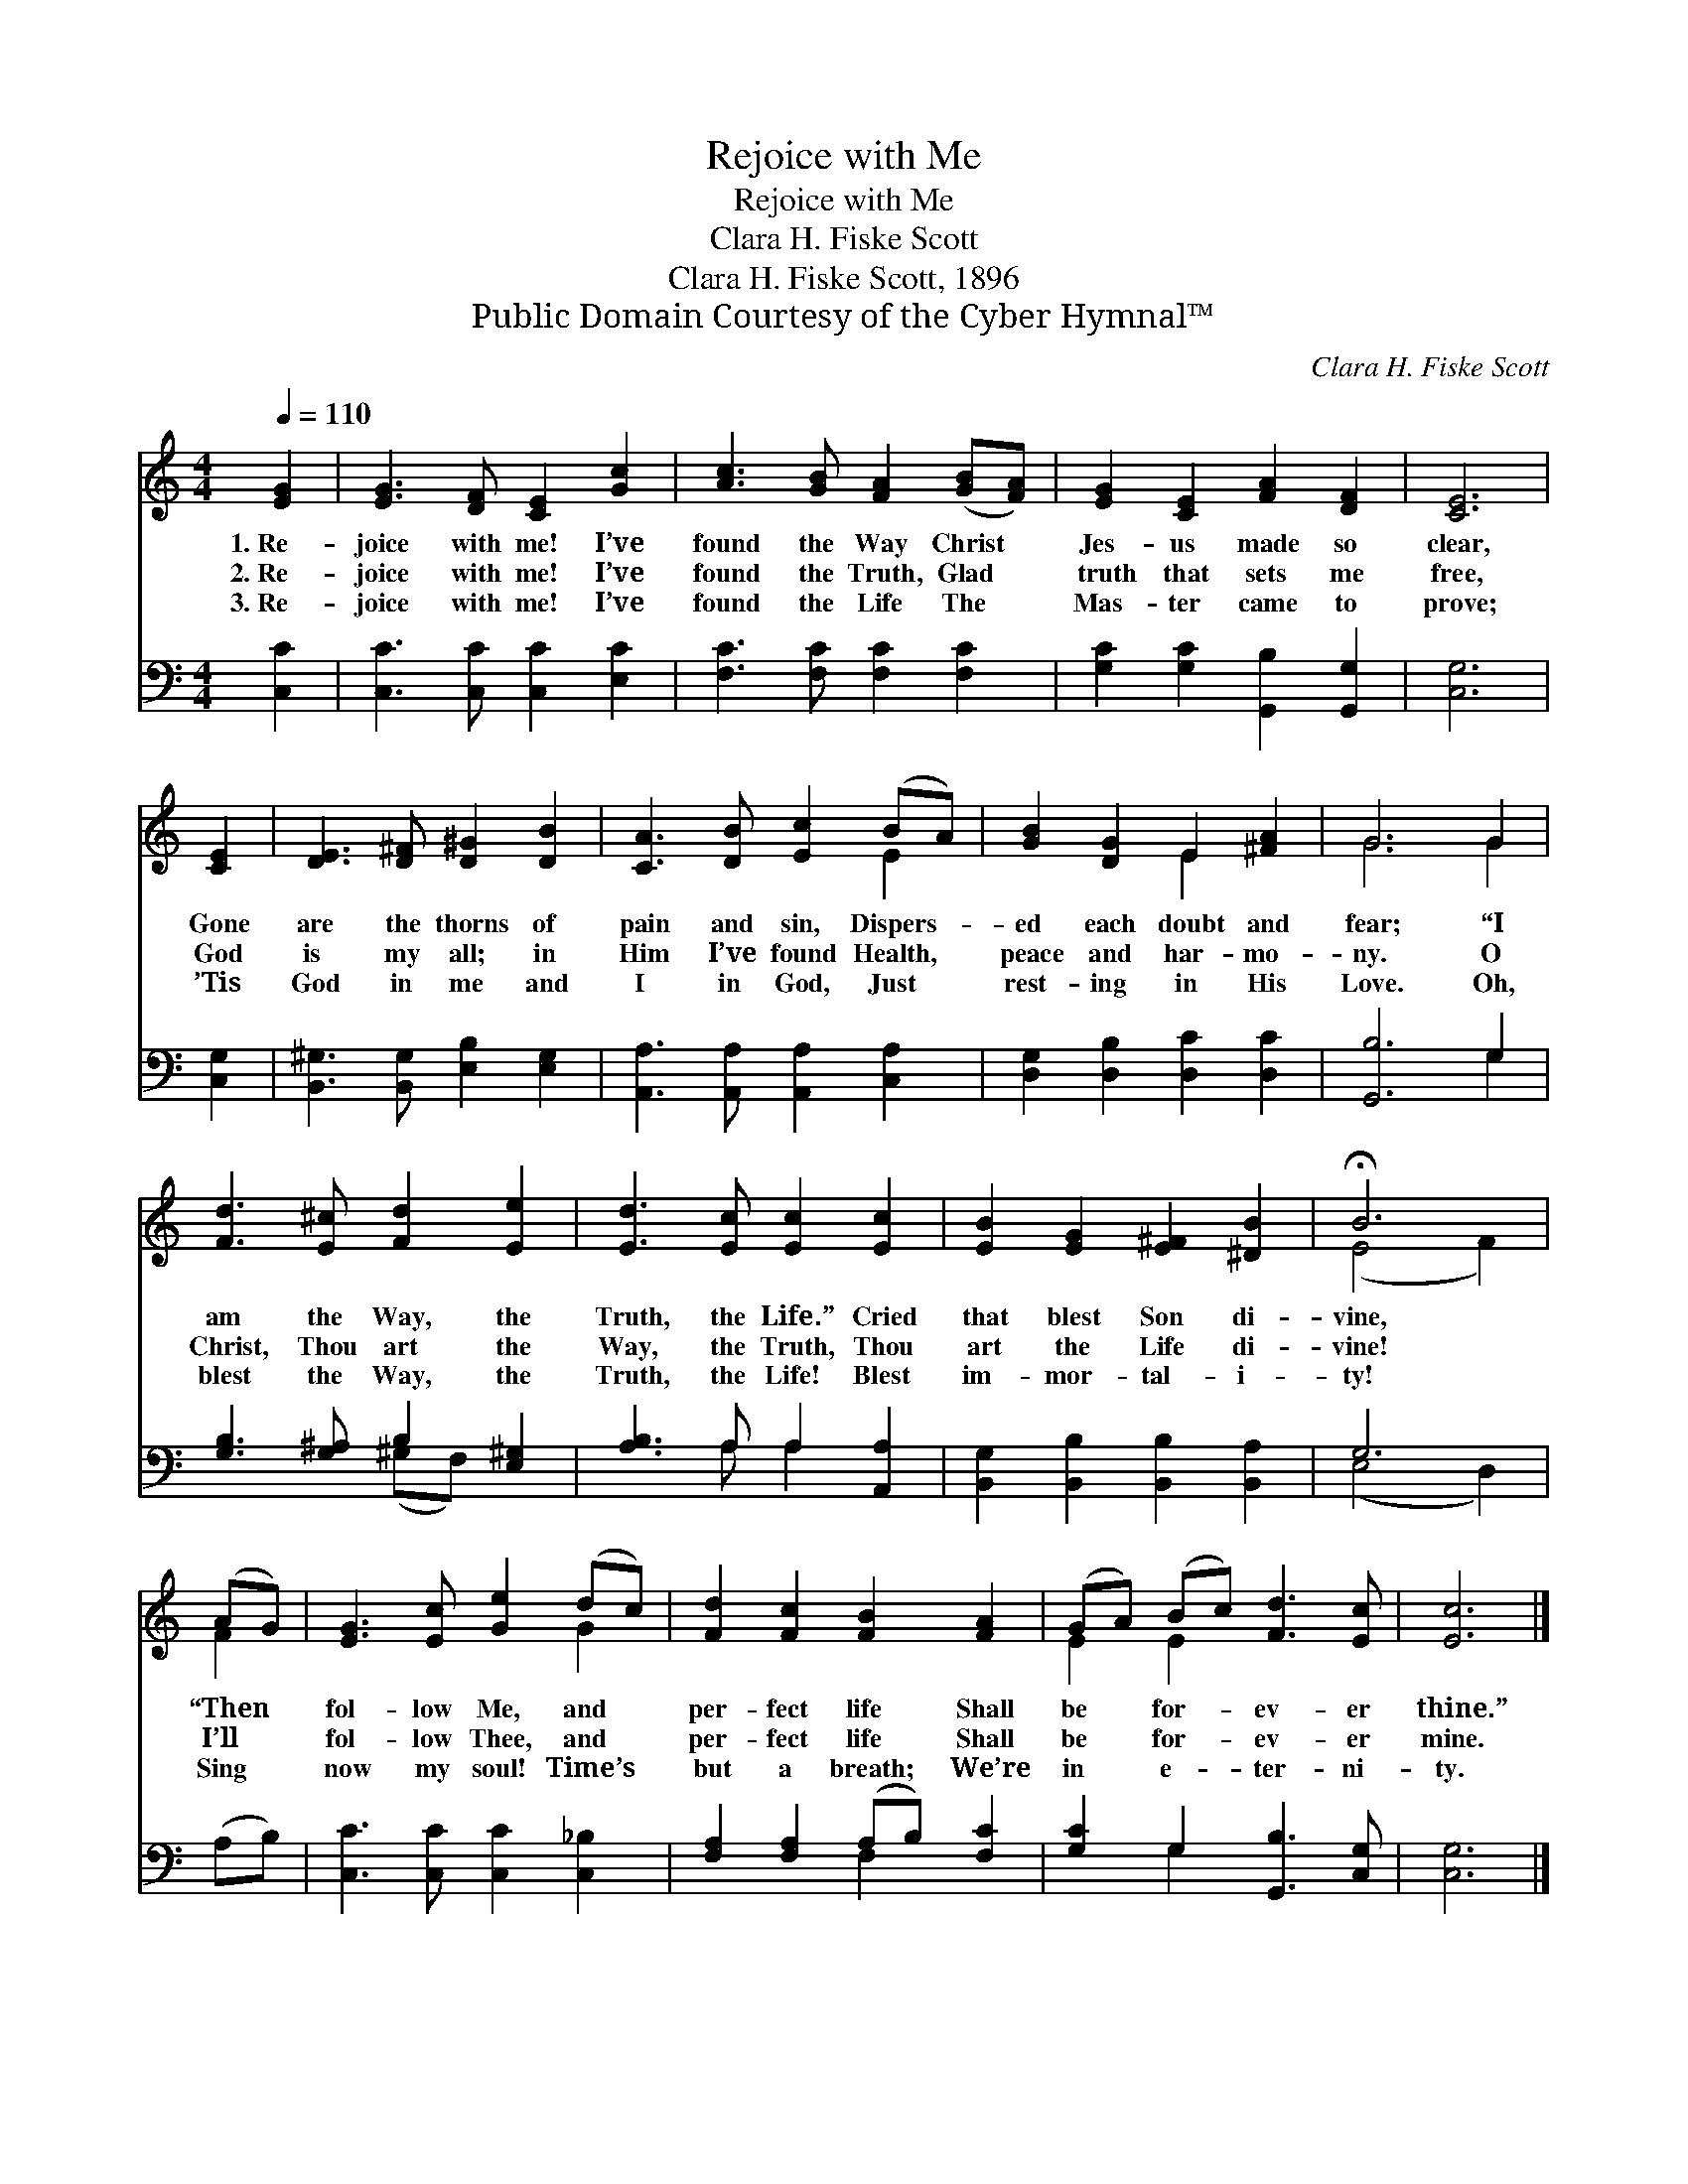 X:1
T:Rejoice with Me
T:Rejoice with Me
T:Clara H. Fiske Scott
T:Clara H. Fiske Scott, 1896
T:Public Domain Courtesy of the Cyber Hymnal™
C:Clara H. Fiske Scott
Z:Public Domain
Z:Courtesy of the Cyber Hymnal™
%%score ( 1 2 ) ( 3 4 )
L:1/8
Q:1/4=110
M:4/4
K:C
V:1 treble 
V:2 treble 
V:3 bass 
V:4 bass 
V:1
 [EG]2 | [EG]3 [DF] [CE]2 [Gc]2 | [Ac]3 [GB] [FA]2 ([GB][FA]) | [EG]2 [CE]2 [FA]2 [DF]2 | [CE]6 | %5
w: 1.~Re-|joice with me! I’ve|found the Way Christ *|Jes- us made so|clear,|
w: 2.~Re-|joice with me! I’ve|found the Truth, Glad *|truth that sets me|free,|
w: 3.~Re-|joice with me! I’ve|found the Life The *|Mas- ter came to|prove;|
 [CE]2 | [DE]3 [D^F] [D^G]2 [DB]2 | [CA]3 [DB] [Ec]2 (BA) | [GB]2 [DG]2 E2 [^FA]2 | G6 G2 | %10
w: Gone|are the thorns of|pain and sin, Dispers- *|ed each doubt and|fear; “I|
w: God|is my all; in|Him I’ve found Health, *|peace and har- mo-|ny. O|
w: ’Tis|God in me and|I in God, Just *|rest- ing in His|Love. Oh,|
 [Fd]3 [E^c] [Fd]2 [Ee]2 | [Ed]3 [Ec] [Ec]2 [Ec]2 | [EB]2 [EG]2 [E^F]2 [^DB]2 | !fermata!B6 | %14
w: am the Way, the|Truth, the Life.” Cried|that blest Son di-|vine,|
w: Christ, Thou art the|Way, the Truth, Thou|art the Life di-|vine!|
w: blest the Way, the|Truth, the Life! Blest|im- mor- tal- i-|ty!|
 (AG) | [EG]3 [Ec] [Ge]2 (dc) | [Fd]2 [Fc]2 [FB]2 [FA]2 | (GA) (Bc) [Fd]3 [Ec] | [Ec]6 |] %19
w: “Then *|fol- low Me, and *|per- fect life Shall|be * for- * ev- er|thine.”|
w: I’ll *|fol- low Thee, and *|per- fect life Shall|be * for- * ev- er|mine.|
w: Sing *|now my soul! Time’s *|but a breath; We’re|in * e- * ter- ni-|ty.|
V:2
 x2 | x8 | x8 | x8 | x6 | x2 | x8 | x6 E2 | x4 E2 x2 | G6 G2 | x8 | x8 | x8 | (E4 F2) | F2 | %15
 x6 G2 | x8 | E2 E2 x4 | x6 |] %19
V:3
 [C,C]2 | [C,C]3 [C,C] [C,C]2 [E,C]2 | [F,C]3 [F,C] [F,C]2 [F,C]2 | %3
 [G,C]2 [G,C]2 [G,,B,]2 [G,,G,]2 | [C,G,]6 | [C,G,]2 | [B,,^G,]3 [B,,G,] [E,B,]2 [E,G,]2 | %7
 [A,,A,]3 [A,,A,] [A,,A,]2 [C,A,]2 | [D,G,]2 [D,B,]2 [D,C]2 [D,C]2 | [G,,B,]6 G,2 | %10
 [G,B,]3 [G,^A,] B,2 [E,^G,]2 | [A,B,]3 A, A,2 [A,,A,]2 | [B,,G,]2 [B,,B,]2 [B,,B,]2 [B,,A,]2 | %13
 G,6 | (A,B,) | [C,C]3 [C,C] [C,C]2 [C,_B,]2 | [F,A,]2 [F,A,]2 (A,B,) [F,C]2 | %17
 [G,C]2 G,2 [G,,B,]3 [C,G,] | [C,G,]6 |] %19
V:4
 x2 | x8 | x8 | x8 | x6 | x2 | x8 | x8 | x8 | x6 G,2 | x4 (^G,F,) x2 | x3 A, A,2 x2 | x8 | %13
 (E,4 D,2) | x2 | x8 | x4 F,2 x2 | x2 G,2 x4 | x6 |] %19

